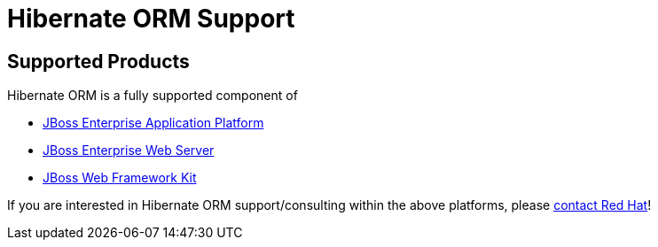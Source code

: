 = Hibernate ORM Support
:awestruct-layout: project-frame
:awestruct-project: orm

[[supported-versions]]
== Supported Products pass:[<i class="icon-user-md icon-fixed-width icon-2x"></i>]

Hibernate ORM is a fully supported component of

* http://www.jboss.com/products/platforms/application[JBoss Enterprise Application Platform]
* http://www.redhat.com/products/jbossenterprisemiddleware/web-server/[JBoss Enterprise Web Server]
* https://www.redhat.com/products/jbossenterprisemiddleware/web-framework-kit/[JBoss Web Framework Kit]

If you are interested in Hibernate ORM support/consulting within the above platforms, please http://www.redhat.com/contact/sales.html[contact Red Hat]!
